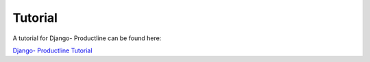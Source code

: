 ########
Tutorial
########

A tutorial for Django- Productline can be found here:

`Django- Productline Tutorial <https://media.readthedocs.org/pdf/djpl-tutorial/latest/djpl-tutorial.pdf>`_